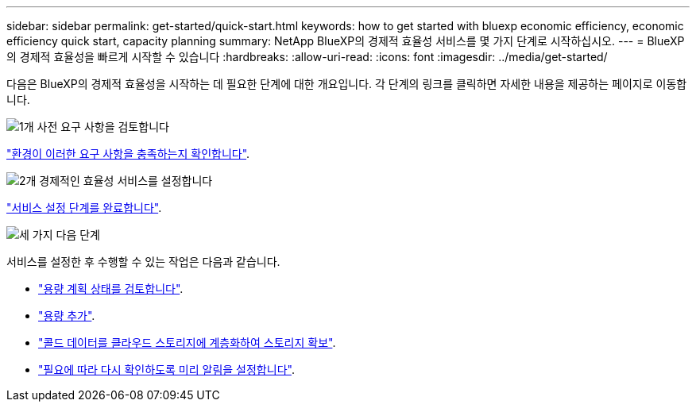 ---
sidebar: sidebar 
permalink: get-started/quick-start.html 
keywords: how to get started with bluexp economic efficiency, economic efficiency quick start, capacity planning 
summary: NetApp BlueXP의 경제적 효율성 서비스를 몇 가지 단계로 시작하십시오. 
---
= BlueXP의 경제적 효율성을 빠르게 시작할 수 있습니다
:hardbreaks:
:allow-uri-read: 
:icons: font
:imagesdir: ../media/get-started/


[role="lead"]
다음은 BlueXP의 경제적 효율성을 시작하는 데 필요한 단계에 대한 개요입니다. 각 단계의 링크를 클릭하면 자세한 내용을 제공하는 페이지로 이동합니다.

.image:https://raw.githubusercontent.com/NetAppDocs/common/main/media/number-1.png["1개"] 사전 요구 사항을 검토합니다
[role="quick-margin-para"]
link:../get-started/prerequisites.html["환경이 이러한 요구 사항을 충족하는지 확인합니다"^].

.image:https://raw.githubusercontent.com/NetAppDocs/common/main/media/number-2.png["2개"] 경제적인 효율성 서비스를 설정합니다
[role="quick-margin-para"]
link:../get-started/capacity-setup.html["서비스 설정 단계를 완료합니다"^].

.image:https://raw.githubusercontent.com/NetAppDocs/common/main/media/number-3.png["세 가지"] 다음 단계
[role="quick-margin-para"]
서비스를 설정한 후 수행할 수 있는 작업은 다음과 같습니다.

[role="quick-margin-list"]
* link:../use/capacity-review-status.html["용량 계획 상태를 검토합니다"^].
* link:../use/capacity-add.html["용량 추가"^].
* link:../use/capacity-tier-data.html["콜드 데이터를 클라우드 스토리지에 계층화하여 스토리지 확보"^].
* link:../use/capacity-reminders.html["필요에 따라 다시 확인하도록 미리 알림을 설정합니다"^].

